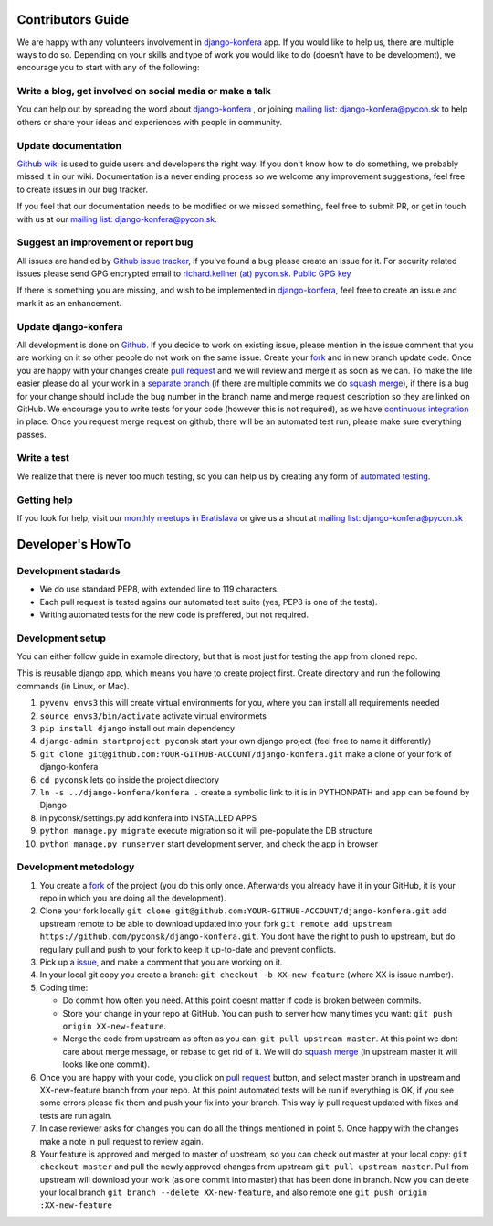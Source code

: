 Contributors Guide
==================

We are happy with any volunteers involvement in `django-konfera <https://github.com/pyconsk/django-konfera>`_ app. If you would like to help us, there are multiple ways to do so. Depending on your skills and type of work you would like to do (doesn’t have to be development), we encourage you to start with any of the following:

Write a blog, get involved on social media or make a talk
---------------------------------------------------------

You can help out by spreading the word about `django-konfera <https://github.com/pyconsk/django-konfera>`_ , or joining `mailing list: django-konfera@pycon.sk <https://groups.google.com/a/pycon.sk/forum/?hl=en#!forum/django-konfera>`_ to help others or share your ideas and experiences with people in community.

Update documentation
--------------------

`Github wiki <https://github.com/pyconsk/django-konfera/wiki>`_ is used to guide users and developers the right way. If you don't know how to do something, we probably missed it in our wiki. Documentation is a never ending process so we welcome any improvement suggestions, feel free to create issues in our bug tracker.

If you feel that our documentation needs to be modified or we missed something, feel free to submit PR, or get in touch with us at our `mailing list: django-konfera@pycon.sk <https://groups.google.com/a/pycon.sk/forum/?hl=en#!forum/django-konfera>`_.

Suggest an improvement or report bug
------------------------------------

All issues are handled by `Github issue tracker <https://github.com/pyconsk/django-konfera/issues>`_, if you've found a bug please create an issue for it. For security related issues please send GPG encrypted email to `richard.kellner (at) pycon.sk <http://richard.kellnerovci.sk/public-pgp-key.html>`_. `Public GPG key <http://richard.kellnerovci.sk/public-pgp-key.html>`_

If there is something you are missing, and wish to be implemented in `django-konfera <https://github.com/pyconsk/django-konfera>`_, feel free to create an issue and mark it as an enhancement.

Update django-konfera
---------------------

All development is done on `Github <https://github.com/pyconsk/django-konfera>`_. If you decide to work on existing issue, please mention in the issue comment that you are working on it so other people do not work on the same issue. Create your `fork <https://github.com/pyconsk/django-konfera/fork>`_ and in new branch update code. Once you are happy with your changes create `pull request <https://help.github.com/articles/using-pull-requests>`_ and we will review and merge it as soon as we can. To make the life easier please do all your work in a `separate branch <https://git-scm.com/book/en/v1/Git-Branching>`_ (if there are multiple commits we do `squash merge <https://github.com/blog/2141-squash-your-commits>`_), if there is a bug for your change should include the bug number in the branch name and merge request description so they are linked on GitHub. We encourage you to write tests for your code (however this is not required), as we have `continuous integration <https://travis-ci.org/pyconsk/django-konfera>`_ in place. Once you request merge request on github, there will be an automated test run, please make sure everything passes.

Write a test
------------

We realize that there is never too much testing, so you can help us by creating any form of `automated testing <https://travis-ci.org/pyconsk/django-konfera>`_.

Getting help
------------

If you look for help, visit our `monthly meetups in Bratislava <https://pycon.sk/sk/meetup.html>`_ or give us a shout at `mailing list: django-konfera@pycon.sk <https://groups.google.com/a/pycon.sk/forum/?hl=en#!forum/django-konfera>`_

Developer's HowTo
=================

Development stadards
--------------------

* We do use standard PEP8, with extended line to 119 characters.
* Each pull request is tested agains our automated test suite (yes, PEP8 is one of the tests).
* Writing automated tests for the new code is preffered, but not required.

Development setup
-----------------

You can either follow guide in example directory, but that is most just for testing the app from cloned repo.

This is reusable django app, which means you have to create project first. Create directory and run the following commands (in Linux, or Mac).

1. ``pyvenv envs3`` this will create virtual environments for you, where you can install all requirements needed
2. ``source envs3/bin/activate`` activate virtual environmets
3. ``pip install django`` install out main dependency
4. ``django-admin startproject pyconsk`` start your own django project (feel free to name it differently)
5. ``git clone git@github.com:YOUR-GITHUB-ACCOUNT/django-konfera.git`` make a clone of your fork of django-konfera
6. ``cd pyconsk`` lets go inside the project directory
7. ``ln -s ../django-konfera/konfera .`` create a symbolic link to it is in PYTHONPATH and app can be found by Django
8. in pyconsk/settings.py add konfera into INSTALLED APPS
9. ``python manage.py migrate`` execute migration so it will pre-populate the DB structure
10. ``python manage.py runserver`` start development server, and check the app in browser

Development metodology
----------------------

1. You create a `fork <https://github.com/pyconsk/django-konfera/fork>`_ of the project (you do this only once. Afterwards you already have it in your GitHub, it is your repo in which you are doing all the development).
2. Clone your fork locally ``git clone git@github.com:YOUR-GITHUB-ACCOUNT/django-konfera.git`` add upstream remote to be able to download updated into your fork ``git remote add upstream https://github.com/pyconsk/django-konfera.git``. You dont have the right to push to upstream, but do regullary pull and push to your fork to keep it up-to-date and prevent conflicts.
3. Pick up a `issue <https://github.com/pyconsk/django-konfera/issues>`_, and make a comment that you are working on it.
4. In your local git copy you create a branch: ``git checkout -b XX-new-feature`` (where XX is issue number).
5. Coding time:

   * Do commit how often you need. At this point doesnt matter if code is broken between commits.
   * Store your change in your repo at GitHub. You can push to server how many times you want: ``git push origin XX-new-feature``.
   * Merge the code from upstream as often as you can: ``git pull upstream master``. At this point we dont care about merge message, or rebase to get rid of it. We will do `squash merge <https://github.com/blog/2141-squash-your-commits>`_ (in upstream master it will looks like one commit).

6. Once you are happy with your code, you click on `pull request <https://help.github.com/articles/using-pull-requests>`_ button, and select master branch in upstream and XX-new-feature branch from your repo. At this point automated tests will be run if everything is OK, if you see some errors please fix them and push your fix into your branch. This way iy pull request updated with fixes and tests are run again.
7. In case reviewer asks for changes you can do all the things mentioned in point 5. Once happy with the changes make a note in pull request to review again.
8. Your feature is approved and merged to master of upstream, so you can check out master at your local copy: ``git checkout master`` and pull the newly approved changes from upstream ``git pull upstream master``. Pull from upstream will download your work (as one commit into master) that has been done in branch. Now you can delete your local branch ``git branch --delete XX-new-feature``, and also remote one ``git push origin :XX-new-feature``
